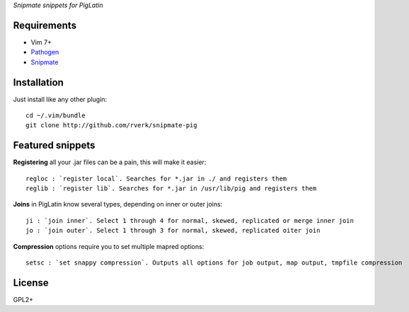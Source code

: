 `Snipmate snippets for PigLatin`

Requirements
============
* Vim 7+
* `Pathogen <https://github.com/tpope/vim-pathogen>`_
* `Snipmate <https://github.com/garbas/vim-snipmate>`_ 

Installation
============
Just install like any other plugin::

    cd ~/.vim/bundle
    git clone http://github.com/rverk/snipmate-pig 

Featured snippets
=================
**Registering** all your .jar files can be a pain, this will make it easier::

    regloc : `register local`. Searches for *.jar in ./ and registers them
    reglib : `register lib`. Searches for *.jar in /usr/lib/pig and registers them

**Joins** in PigLatin know several types, depending on inner or outer joins::

    ji : `join inner`. Select 1 through 4 for normal, skewed, replicated or merge inner join
    jo : `join outer`. Select 1 through 3 for normal, skewed, replicated oiter join

**Compression** options require you to set multiple mapred options::

    setsc : `set snappy compression`. Outputs all options for job output, map output, tmpfile compression

License
=======
GPL2+

